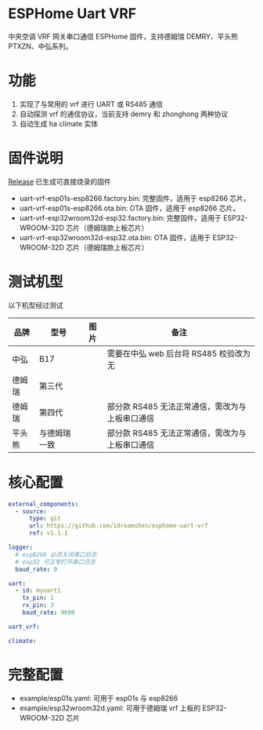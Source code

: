 * ESPHome Uart VRF
中央空调 VRF 网关串口通信 ESPHome 固件，支持德姆瑞 DEMRY、平头熊 PTXZN、中弘系列。

* 功能
1. 实现了与常用的 vrf 进行 UART 或 RS485 通信
2. 自动探测 vrf 的通信协议，当前支持 demry 和 zhonghong 两种协议
3. 自动生成 ha climate 实体

* 固件说明
[[https://github.com/idreamshen/esphome-uart-vrf/releases][Release]] 已生成可直接烧录的固件
- uart-vrf-esp01s-esp8266.factory.bin: 完整固件，适用于 esp8266 芯片。
- uart-vrf-esp01s-esp8266.ota.bin: OTA 固件，适用于 esp8266 芯片。
- uart-vrf-esp32wroom32d-esp32.factory.bin: 完整固件，适用于 ESP32-WROOM-32D 芯片（德姆瑞款上板芯片）
- uart-vrf-esp32wroom32d-esp32.ota.bin: OTA 固件，适用于 ESP32-WROOM-32D 芯片（德姆瑞款上板芯片）

* 测试机型
以下机型经过测试
|--------+--------------+--------------------------------+-------------------------------------------------|
| 品牌   | 型号         | 图片                           | 备注                                            |
|--------+--------------+--------------------------------+-------------------------------------------------|
| 中弘   | B17          | [[/images/zhonghong_b17_main.jpg]] | 需要在中弘 web 后台将 RS485 校验改为无          |
| 德姆瑞 | 第三代       | [[/images/demry_3th_main.jpg]]     |                                                 |
| 德姆瑞 | 第四代       | [[/images/demry_4th_main.jpg]]     | 部分款 RS485 无法正常通信，需改为与上板串口通信 |
| 平头熊 | 与德姆瑞一致 |                                | 部分款 RS485 无法正常通信，需改为与上板串口通信 |
|--------+--------------+--------------------------------+-------------------------------------------------|

* 核心配置
#+begin_src yaml
external_components:
  - source:
      type: git
      url: https://github.com/idreamshen/esphome-uart-vrf
      ref: v1.1.1

logger:
  # esp8266 必须关闭串口日志
  # esp32 可正常打开串口日志
  baud_rate: 0

uart:
  - id: myuart1
    tx_pin: 1
    rx_pin: 3
    baud_rate: 9600

uart_vrf:

climate:
#+end_src

* 完整配置
- example/esp01s.yaml: 可用于 esp01s 与 esp8266
- example/esp32wroom32d.yaml: 可用于德姆瑞 vrf 上板的 ESP32-WROOM-32D 芯片
